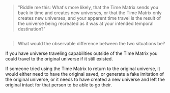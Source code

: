 :PROPERTIES:
:Author: scruiser
:Score: 2
:DateUnix: 1427807847.0
:DateShort: 2015-Mar-31
:END:

#+begin_quote
  "Riddle me this: What's more likely, that the Time Matrix sends you back in time and creates new universes, or that the Time Matrix only creates new universes, and your apparent time travel is the result of the universe being recreated as it was at your intended temporal destination?"
#+end_quote

** 
   :PROPERTIES:
   :CUSTOM_ID: section
   :END:

#+begin_quote
  What would the observable difference between the two situations be?
#+end_quote

If you have universe traveling capabilities outside of the Time Matrix you could travel to the original universe if it still existed.

If someone tried using the Time Matrix to return to the original universe, it would either need to have the original saved, or generate a fake imitation of the original universe, or it needs to have created a new universe and left the original intact for that person to be able to go their.